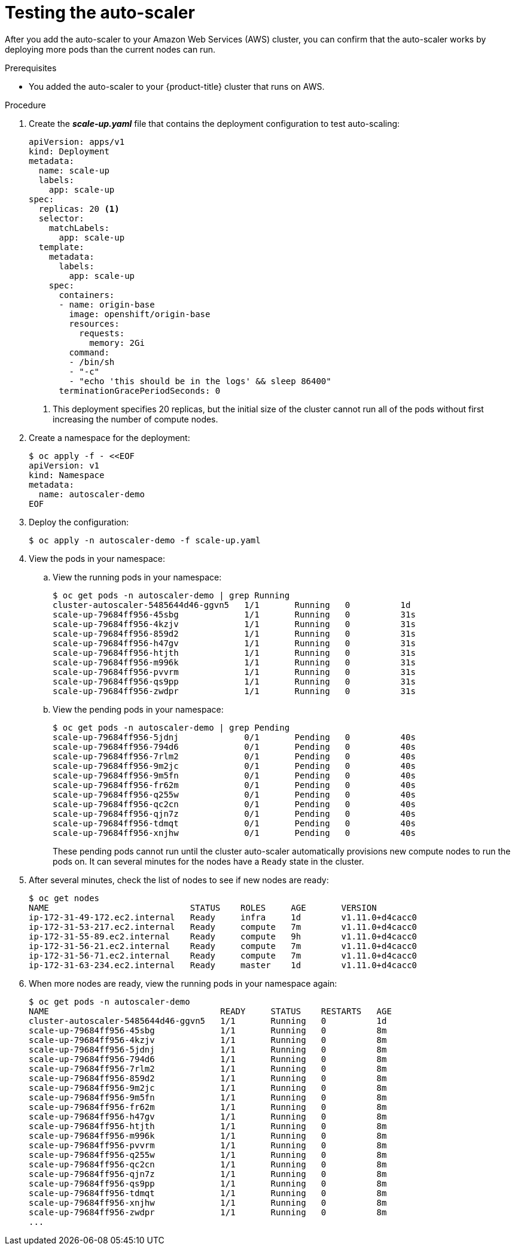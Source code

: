 // Module included in the following assemblies:
//
// * admin_guide/cluster-autoscaler.adoc

[id='testing-AWS-cluster-auto-scaler_{context}']
= Testing the auto-scaler

After you add the auto-scaler to your Amazon Web Services (AWS) cluster, you can
confirm that the auto-scaler works by deploying more pods than the current
nodes can run.

.Prerequisites

* You added the auto-scaler to your {product-title} cluster that runs on AWS.

.Procedure

. Create the *_scale-up.yaml_* file that contains the deployment configuration
to test auto-scaling:
+
[source,yaml]
----
apiVersion: apps/v1
kind: Deployment
metadata:
  name: scale-up
  labels:
    app: scale-up
spec:
  replicas: 20 <1>
  selector:
    matchLabels:
      app: scale-up
  template:
    metadata:
      labels:
        app: scale-up
    spec:
      containers:
      - name: origin-base
        image: openshift/origin-base
        resources:
          requests:
            memory: 2Gi
        command:
        - /bin/sh
        - "-c"
        - "echo 'this should be in the logs' && sleep 86400"
      terminationGracePeriodSeconds: 0
----
+
<1> This deployment specifies 20 replicas, but the initial size of the cluster
cannot run all of the pods without first increasing the number of compute nodes.

. Create a namespace for the deployment:
+
[source,bash]
----
$ oc apply -f - <<EOF
apiVersion: v1
kind: Namespace
metadata:
  name: autoscaler-demo
EOF
----

. Deploy the configuration:
+
[source,bash]
----
$ oc apply -n autoscaler-demo -f scale-up.yaml
----
+
. View the pods in your namespace:
.. View the running pods in your namespace:
+
[source,bash]
----
$ oc get pods -n autoscaler-demo | grep Running
cluster-autoscaler-5485644d46-ggvn5   1/1       Running   0          1d
scale-up-79684ff956-45sbg             1/1       Running   0          31s
scale-up-79684ff956-4kzjv             1/1       Running   0          31s
scale-up-79684ff956-859d2             1/1       Running   0          31s
scale-up-79684ff956-h47gv             1/1       Running   0          31s
scale-up-79684ff956-htjth             1/1       Running   0          31s
scale-up-79684ff956-m996k             1/1       Running   0          31s
scale-up-79684ff956-pvvrm             1/1       Running   0          31s
scale-up-79684ff956-qs9pp             1/1       Running   0          31s
scale-up-79684ff956-zwdpr             1/1       Running   0          31s
----
.. View the pending pods in your namespace:
+
[source,bash]
----
$ oc get pods -n autoscaler-demo | grep Pending
scale-up-79684ff956-5jdnj             0/1       Pending   0          40s
scale-up-79684ff956-794d6             0/1       Pending   0          40s
scale-up-79684ff956-7rlm2             0/1       Pending   0          40s
scale-up-79684ff956-9m2jc             0/1       Pending   0          40s
scale-up-79684ff956-9m5fn             0/1       Pending   0          40s
scale-up-79684ff956-fr62m             0/1       Pending   0          40s
scale-up-79684ff956-q255w             0/1       Pending   0          40s
scale-up-79684ff956-qc2cn             0/1       Pending   0          40s
scale-up-79684ff956-qjn7z             0/1       Pending   0          40s
scale-up-79684ff956-tdmqt             0/1       Pending   0          40s
scale-up-79684ff956-xnjhw             0/1       Pending   0          40s
----
+
These pending pods cannot run until the cluster auto-scaler automatically 
provisions new compute nodes to run the pods on. It
can several minutes for the nodes have a `Ready` state in the cluster.

. After several minutes, check the list of nodes to see if new nodes are ready:
+
[source,bash]
----
$ oc get nodes
NAME                            STATUS    ROLES     AGE       VERSION
ip-172-31-49-172.ec2.internal   Ready     infra     1d        v1.11.0+d4cacc0
ip-172-31-53-217.ec2.internal   Ready     compute   7m        v1.11.0+d4cacc0
ip-172-31-55-89.ec2.internal    Ready     compute   9h        v1.11.0+d4cacc0
ip-172-31-56-21.ec2.internal    Ready     compute   7m        v1.11.0+d4cacc0
ip-172-31-56-71.ec2.internal    Ready     compute   7m        v1.11.0+d4cacc0
ip-172-31-63-234.ec2.internal   Ready     master    1d        v1.11.0+d4cacc0
----

. When more nodes are ready, view the running pods in your namespace again:
+
[source,bash]
----
$ oc get pods -n autoscaler-demo
NAME                                  READY     STATUS    RESTARTS   AGE
cluster-autoscaler-5485644d46-ggvn5   1/1       Running   0          1d
scale-up-79684ff956-45sbg             1/1       Running   0          8m
scale-up-79684ff956-4kzjv             1/1       Running   0          8m
scale-up-79684ff956-5jdnj             1/1       Running   0          8m
scale-up-79684ff956-794d6             1/1       Running   0          8m
scale-up-79684ff956-7rlm2             1/1       Running   0          8m
scale-up-79684ff956-859d2             1/1       Running   0          8m
scale-up-79684ff956-9m2jc             1/1       Running   0          8m
scale-up-79684ff956-9m5fn             1/1       Running   0          8m
scale-up-79684ff956-fr62m             1/1       Running   0          8m
scale-up-79684ff956-h47gv             1/1       Running   0          8m
scale-up-79684ff956-htjth             1/1       Running   0          8m
scale-up-79684ff956-m996k             1/1       Running   0          8m
scale-up-79684ff956-pvvrm             1/1       Running   0          8m
scale-up-79684ff956-q255w             1/1       Running   0          8m
scale-up-79684ff956-qc2cn             1/1       Running   0          8m
scale-up-79684ff956-qjn7z             1/1       Running   0          8m
scale-up-79684ff956-qs9pp             1/1       Running   0          8m
scale-up-79684ff956-tdmqt             1/1       Running   0          8m
scale-up-79684ff956-xnjhw             1/1       Running   0          8m
scale-up-79684ff956-zwdpr             1/1       Running   0          8m
...
----
